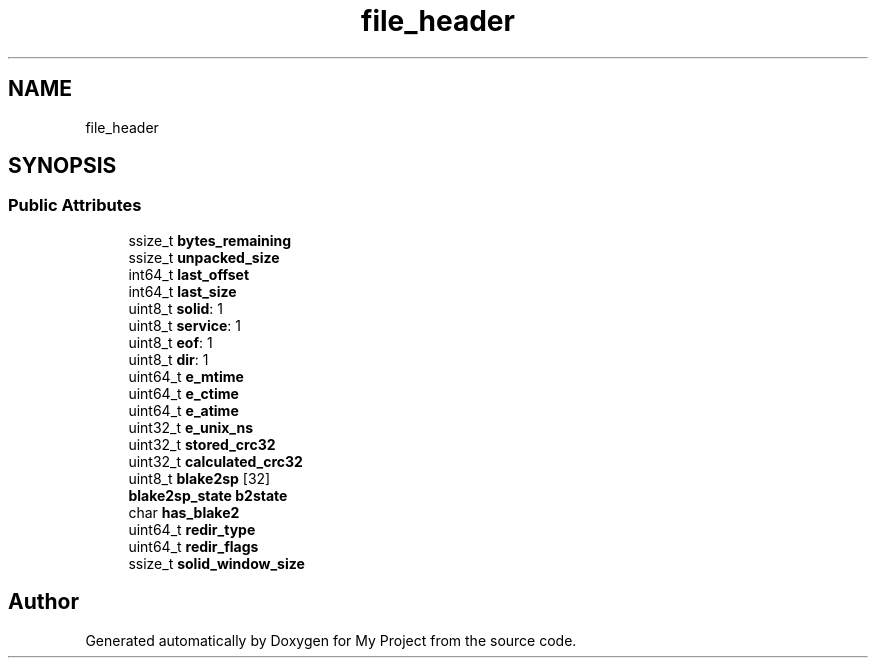 .TH "file_header" 3 "Wed Feb 1 2023" "Version Version 0.0" "My Project" \" -*- nroff -*-
.ad l
.nh
.SH NAME
file_header
.SH SYNOPSIS
.br
.PP
.SS "Public Attributes"

.in +1c
.ti -1c
.RI "ssize_t \fBbytes_remaining\fP"
.br
.ti -1c
.RI "ssize_t \fBunpacked_size\fP"
.br
.ti -1c
.RI "int64_t \fBlast_offset\fP"
.br
.ti -1c
.RI "int64_t \fBlast_size\fP"
.br
.ti -1c
.RI "uint8_t \fBsolid\fP: 1"
.br
.ti -1c
.RI "uint8_t \fBservice\fP: 1"
.br
.ti -1c
.RI "uint8_t \fBeof\fP: 1"
.br
.ti -1c
.RI "uint8_t \fBdir\fP: 1"
.br
.ti -1c
.RI "uint64_t \fBe_mtime\fP"
.br
.ti -1c
.RI "uint64_t \fBe_ctime\fP"
.br
.ti -1c
.RI "uint64_t \fBe_atime\fP"
.br
.ti -1c
.RI "uint32_t \fBe_unix_ns\fP"
.br
.ti -1c
.RI "uint32_t \fBstored_crc32\fP"
.br
.ti -1c
.RI "uint32_t \fBcalculated_crc32\fP"
.br
.ti -1c
.RI "uint8_t \fBblake2sp\fP [32]"
.br
.ti -1c
.RI "\fBblake2sp_state\fP \fBb2state\fP"
.br
.ti -1c
.RI "char \fBhas_blake2\fP"
.br
.ti -1c
.RI "uint64_t \fBredir_type\fP"
.br
.ti -1c
.RI "uint64_t \fBredir_flags\fP"
.br
.ti -1c
.RI "ssize_t \fBsolid_window_size\fP"
.br
.in -1c

.SH "Author"
.PP 
Generated automatically by Doxygen for My Project from the source code\&.
